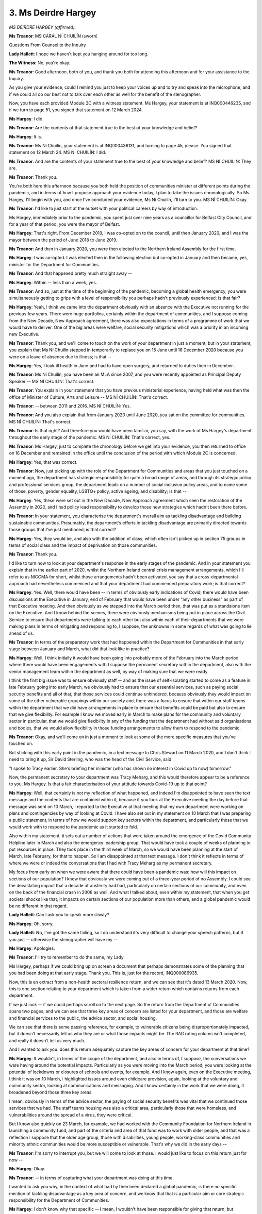 3. Ms Deirdre Hargey
====================

*MS DEIRDRE HARGEY (affirmed).*

**Ms Treanor**: MS CARÁL NÍ CHUILÍN (sworn)

Questions From Counsel to the Inquiry

**Lady Hallett**: I hope we haven't kept you hanging around for too long.

**The Witness**: No, you're okay.

**Ms Treanor**: Good afternoon, both of you, and thank you both for attending this afternoon and for your assistance to the Inquiry.

As you give your evidence, could I remind you just to keep your voices up and to try and speak into the microphone, and if we could all do our best not to talk over each other as well for the benefit of the stenographer.

Now, you have each provided Module 2C with a witness statement. Ms Hargey, your statement is at INQ000446235, and if we turn to page 51, you signed that statement on 12 March 2024.

**Ms Hargey**: I did.

**Ms Treanor**: Are the contents of that statement true to the best of your knowledge and belief?

**Ms Hargey**: It is.

**Ms Treanor**: Ms Ní Chuilín, your statement is at INQ000436131, and turning to page 45, please. You signed that statement on 12 March 24. MS NÍ CHUILÍN: I did.

**Ms Treanor**: And are the contents of your statement true to the best of your knowledge and belief? MS NÍ CHUILÍN: They are.

**Ms Treanor**: Thank you.

You're both here this afternoon because you both held the position of communities minister at different points during the pandemic, and in terms of how I propose approach your evidence today, I plan to take the issues chronologically. So Ms Hargey, I'll begin with you, and once I've concluded your evidence, Ms Ní Chuilín, I'll turn to you. MS NÍ CHUILÍN: Okay.

**Ms Treanor**: I'd like to just start at the outset with your political careers by way of introduction.

Ms Hargey, immediately prior to the pandemic, you spent just over nine years as a councillor for Belfast City Council, and for a year of that period, you were the mayor of Belfast.

**Ms Hargey**: That's right. From December 2010, I was co-opted on to the council, until then January 2020, and I was the mayor between the period of June 2018 to June 2019.

**Ms Treanor**: And then in January 2020, you were then elected to the Northern Ireland Assembly for the first time.

**Ms Hargey**: I was co-opted. I was elected then in the following election but co-opted in January and then became, yes, minister for the Department for Communities.

**Ms Treanor**: And that happened pretty much straight away --

**Ms Hargey**: Within -- less than a week, yes.

**Ms Treanor**: And so, just at the time of the beginning of the pandemic, becoming a global health emergency, you were simultaneously getting to grips with a level of responsibility you perhaps hadn't previously experienced; is that fair?

**Ms Hargey**: Yeah, I think we came into the department obviously with an absence with the Executive not running for the previous few years. There were huge portfolios, certainly within the department of communities, and I suppose coming from the New Decade, New Approach agreement, there was also expectations in terms of a programme of work that we would have to deliver. One of the big areas were welfare, social security mitigations which was a priority in an incoming new Executive.

**Ms Treanor**: Thank you, and we'll come to touch on the work of your department in just a moment, but in your statement, you explain that Ms Ní Chuilín stepped in temporarily to replace you on 15 June until 16 December 2020 because you were on a leave of absence due to illness; is that --

**Ms Hargey**: Yes, I took ill health in June and had to have open surgery, and returned to duties then in December .

**Ms Treanor**: Ms Ní Chuilín, you have been an MLA since 2007, and you were recently appointed as Principal Deputy Speaker -- MS NÍ CHUILÍN: That's correct.

**Ms Treanor**: You explain in your statement that you have previous ministerial experience, having held what was then the office of Minister of Culture, Arts and Leisure -- MS NÍ CHUILÍN: That's correct.

**Ms Treanor**: -- between 2011 and 2016. MS NÍ CHUILÍN: Yes.

**Ms Treanor**: And you also explain that from January 2020 until June 2020, you sat on the committee for communities. MS NÍ CHUILÍN: That's correct.

**Ms Treanor**: Is that right? And therefore you would have been familiar, you say, with the work of Ms Hargey's department throughout the early stage of the pandemic. MS NÍ CHUILÍN: That's correct, yes.

**Ms Treanor**: Ms Hargey, just to complete the chronology before we get into your evidence, you then returned to office on 16 December and remained in the office until the conclusion of the period with which Module 2C is concerned.

**Ms Hargey**: Yes, that was correct.

**Ms Treanor**: Now, just picking up with the role of the Department for Communities and areas that you just touched on a moment ago, the department has strategic responsibility for quite a broad range of areas, and through its strategic policy and professional services group, the department leads on a number of social inclusion policy areas, and to name some of those, poverty, gender equality, LGBTQ+ policy, active ageing, and disability; is that --

**Ms Hargey**: Yes, these were set out in the New Decade, New Approach agreement which seen the restoration of the Assembly in 2020, and I had policy lead responsibility to develop those new strategies which hadn't been there before.

**Ms Treanor**: In your statement, you characterise the department's overall aim as tackling disadvantage and building sustainable communities. Presumably, the department's efforts in tackling disadvantage are primarily directed towards those groups that I've just mentioned; is that correct?

**Ms Hargey**: Yes, they would be, and also with the addition of class, which often isn't picked up in section 75 groups in terms of social class and the impact of deprivation on those communities.

**Ms Treanor**: Thank you.

I'd like to turn now to look at your department's response in the early stages of the pandemic. And in your statement you explain that in the earlier part of 2020, whilst the Northern Ireland central crisis management arrangements, which I'll refer to as NICCMA for short, whilst those arrangements hadn't been activated, you say that a cross-departmental approach had nevertheless commenced and that your department had commenced preparatory work; is that correct?

**Ms Hargey**: Yes. Well, there would have been -- in terms of obviously early indications of Covid, there would have been discussions at the Executive in January, end of February that would have been under "any other business" as part of that Executive meeting. And then obviously as we stepped into the March period then, that was put as a standalone item on the Executive. And I know behind the scenes, there were obviously mechanisms being put in place across the Civil Service to ensure that departments were talking to each other but also within each of their departments that we were making plans in terms of mitigating and responding to, I suppose, the unknowns in some regards of what was going to lie ahead of us.

**Ms Treanor**: In terms of the preparatory work that had happened within the Department for Communities in that early stage between January and March, what did that look like in practice?

**Ms Hargey**: Well, I think initially it would have been going into probably more of the February into the March period where there would have been engagements with I suppose the permanent secretary within the department, also with the senior management team within the department as well, by way of making sure that we were ready.

I think the first big issue was to ensure obviously staff -- and as the issue of self-isolating started to come as a feature in late February going into early March, we obviously had to ensure that our essential services, such as paying social security benefits and all of that, that those services could continue unhindered, because obviously they would impact on some of the other vulnerable groupings within our society and, there was a focus to ensure that within our staff teams within the department that we did have arrangements in place to ensure that benefits could be paid but also to ensure that we give flexibility. For example I know we moved early in March to make plans for the community and voluntary sector in particular, that we would give flexibility in any of the funding that the department had without said organisations and bodies, that we would allow flexibility in those funding arrangements to allow them to respond to the pandemic.

**Ms Treanor**: Okay, and we'll come on in just a moment to look at some of the more specific measures that you've touched on.

But sticking with this early point in the pandemic, in a text message to Chris Stewart on 11 March 2020, and I don't think I need to bring it up, Sir David Sterling, who was the head of the Civil Service, said:

"I spoke to Tracy earlier. She's briefing her minister (who has shown no interest in Covid up to now) tomorrow."

Now, the permanent secretary to your department was Tracy Meharg, and this would therefore appear to be a reference to you, Ms Hargey. Is that a fair characterisation of your attitude towards Covid-19 up to that point?

**Ms Hargey**: Well, that certainly is not my reflection of what happened, and indeed I'm disappointed to have seen the text message and the contents that are contained within it, because if you look at the Executive meeting the day before that message was sent on 10 March, I reported to the Executive at that meeting that my own department were working on plans and contingencies by way of looking at Covid. I have also set out in my statement on 10 March that I was preparing a public statement, in terms of how we would support key sectors within the department, and particularly those that we would work with to respond to the pandemic as it started to fold.

Also within my statement, it sets out a number of actions that were taken around the emergence of the Covid Community Helpline later in March and also the emergency leadership group. That would have took a couple of weeks of planning to put resources in place. They took place in the third week of March, so we would have been planning at the start of March, late February, for that to happen. So I am disappointed at that text message. I don't think it reflects in terms of where we were or indeed the conversations that I had with Tracy Meharg as my permanent secretary.

My focus from early on when we were aware that there could have been a pandemic was: how will this impact on sections of our population? I knew that obviously we were coming out of a three-year period of no Assembly. I could see the devastating impact that a decade of austerity had had, particularly on certain sections of our community, and even on the back of the financial crash in 2008 as well. And what I talked about, even within my statement, that when you get societal shocks like that, it impacts on certain sections of our population more than others, and a global pandemic would be no different in that regard.

**Lady Hallett**: Can I ask you to speak more slowly?

**Ms Hargey**: Oh, sorry.

**Lady Hallett**: No, I've got the same failing, so I do understand it's very difficult to change your speech patterns, but if you just -- otherwise the stenographer will have my --

**Ms Hargey**: Apologies.

**Ms Treanor**: I'll try to remember to do the same, my Lady.

Ms Hargey, perhaps if we could bring up on screen a document that perhaps demonstrates some of the planning that you had been doing at that early stage. Thank you. This is, just for the record, INQ000086935.

Now, this is an extract from a non-health sectoral resilience return, and we can see that it's dated 13 March 2020. Now, this is one section relating to your department which is taken from a wider return which contains returns from each department.

If we just look -- if we could perhaps scroll on to the next page. So the return from the Department of Communities spans two pages, and we can see that three key areas of concern are listed for your department, and those are welfare and financial services to the public, the advice sector, and social housing.

We can see that there is some passing reference, for example, to vulnerable citizens being disproportionately impacted, but it doesn't necessarily tell us who they are or what those impacts might be. The RAG rating column isn't completed, and really it doesn't tell us very much.

And I wanted to ask you: does this return adequately capture the key areas of concern for your department at that time?

**Ms Hargey**: It wouldn't, in terms of the scope of the department, and also in terms of, I suppose, the conversations we were having around the potential impacts. Particularly as you were moving into the March period, you were looking at the potential of lockdowns or closures of schools and events, for example. And I know again, even on the Executive meeting, I think it was on 10 March, I highlighted issues around even childcare provision, again, looking at the voluntary and community sector, looking at communications and messaging. And I know certainly in the work that we were doing, it broadened beyond those three key areas.

I mean, obviously in terms of the advice sector, the paying of social security benefits was vital that we continued those services that we had. The staff teams housing was also a critical area, particularly those that were homeless, and vulnerabilities around the spread of a virus, they were critical.

But I know also quickly on 23 March, for example, we had worked with the Community Foundation for Northern Ireland in launching a community fund, and part of the criteria and area of that fund was to work with older people, and that was a reflection I suppose that the older age group, those with disabilities, young people, working-class communities and minority ethnic communities would be more susceptible or vulnerable. That's why we did in the early days --

**Ms Treanor**: I'm sorry to interrupt you, but we will come to look at those. I would just like to focus on this return just for now --

**Ms Hargey**: Okay.

**Ms Treanor**: -- in terms of capturing what your department was doing at this time.

I wanted to ask you why, in the context of what had by then been declared a global pandemic, is there no specific mention of tackling disadvantage as a key area of concern, and we know that that is a particular aim or core strategic responsibility for the Department of Communities.

**Ms Hargey**: I don't know why that specific -- I mean, I wouldn't have been responsible for giving that return, but certainly what I can say is that the conversations, the work programmes that we were looking at went well beyond that. And, again, that was one of the reasons why I established the emergency leadership group on 20 March which included representation from some of those key sectors to ensure that whatever interventions we were designing, that we were doing that in partnership with the organisations and those impacted on the ground. So I don't know why the return doesn't reflect all of that work. And, as I say, even at that point, there was planning with the advice sector, for example, to establish the Covid Community Helpline which launched on 27 March, so planning for that would have been before 13 March. And one of the key reasons we set the helpline up was for those vulnerable categories, those who would have been shielding, was to ensure that they did have a point of contact in which we could give advice and information and importantly signpost people to support.

So I don't know why it wasn't reflected in that return. I think we probably could have filled hundreds of pages of a return, in terms of some of the work that the department could be doing, but I can't answer why that wasn't sent back in. I don't know.

**Ms Treanor**: Okay.

I'd like to just explore with you your knowledge of the development of the pandemic in the early stages as well. And at paragraph 19 of your statement, and this is at INQ000446235, you indicate that the Executive held its first substantive discussion about Covid-19 on 2 March, and this is what you say about that meeting, and we can see that you say that the CMO observed that most people would have a minor illness like a cold. 98% would get better. He said that the fatality rate could be 2 to 3%, the peak could last for 15 weeks, and 50% or more of the population could be affected, but lots of minor cases very mild.

I think if we just look down towards the bottom of that paragraph, you say that you were concerned that there was an inconsistency between the medical and scientific advice that you were receiving and that being given to other countries.

Very briefly, Ms Hargey, what was the nature of your concern about the advice that you were receiving at that time?

**Ms Hargey**: Well, I think at the start, I mean, from, I suppose, January right through, Health were kind of taking the lead because it was a health pandemic. That said, there were updates that were given to the Executive I think as we approached into the March period. I mean, with the role of social media now, with press statements from the World Health Organisations, you could just see on, as I say, social media platforms how the virus was developing in other countries.

Obviously, the approach and the advice here was to take a steady approach, we're in a containment phase, and I suppose at that point from that Executive meeting and as we progressed through March, there were concerns raised: are we moving quickly enough? Are we taking a proactive approach as much as we could? And I think, you know, that's where the discussions were.

And particularly as you move into the second week and into March, the issue around school closures, the public advice and information, you know, that the public were getting, even in terms of the island, because the South had moved in terms of introducing measures. And people living here don't see a border in that regards; they see one part of the island moving and the other part not, you know. So we were concerned. Were we having -- was the pace, in terms of our response to the pandemic, was it enough? Was it appropriate? And what more could be done?

And I suppose in all of this, I mean, you were looking at best practice wherever you could get it, obviously from the health professionals here. I believe people were trying to do their best at that moment in time. But, of course, you wanted to look north and south, you wanted to look east and west, and you also wanted to look internationally in terms of, you know, what is the advice? What is the best practice? What's working well and what's not?

**Ms Treanor**: Just to clarify, Ms Hargey, it's not the case then that you had access to scientific advice beyond that that you were getting from the CMO and CSA? It was really that sort of what you were perceiving in the media, essentially?

**Ms Hargey**: Well, it's what you were getting from statements from the likes of the World Health Organisation, yes. It's was what you were picking up in terms of other jurisdictions; what they were moving on. It's not that you were contradicting the advice that you were getting because we were taking the advice from the medical officers and from the Department of Health. But we had a responsibility also to query that advice to ensure, you know, that we did fully understand it, and of course, that you were, as I say, looking north, south, east, west, and then more broadly beyond the islands as well.

**Ms Treanor**: I'd just like to bring up the notes of the Executive meeting on 19 March.

This is at INQ000065737.

Here we can see Minister Swann advising the Executive essentially of the worst-case scenario for Covid-19, and he refers to 32,000 cases per day with 9,500 deaths, and he describes those as "scary numbers".

Now, in your statement you characterise this as a significant shift in the medical and scientific advice being given to ministers, and you say that the information now being provided was alarming and the potential consequences were frightening. Do you suggest that this was really the point at which you began to appreciate the gravity of the pandemic?

**Ms Hargey**: Well, I think it was before that, because I think I was in a meeting -- I may get it wrong, it was around 16 March --

**Ms Treanor**: Correct.

**Ms Hargey**: -- where I was noted as saying, you know, that people were terrified, words to that effect, and I think it was also noted -- I think it might have been Conor Murphy, as the minister, saying, you know, that people were taking their own actions as well with what seemed to be the lack of action or at least the pace of action within the Executive, particularly around school closures and larger events. And we believe that that should have moved quicker. You know, so there were those tensions as such in terms of the pace.

And I think that that would even been before that advice that the health minister had gave. We had been raising concerns around the pace around school closures. The fact that, you know, Belfast City Council cancelled their St Patrick's Day event, I think that was a big marker. And also what you were seeing from the ground was that people were actually, you know, making decisions themselves within their own families and within the home, for example of not sending their children to school, of isolating and taking those practical steps.

**Ms Treanor**: Yes, and with that in mind, just coming back to what you've said in your statement, characterising this as a significant shift, would it therefore not be fair or accurate to say that that actually was a significant shift, given that you were already concerned and on 2 March you had been told that the fatality rate could be 2 to 3%, the peak could last for 15 weeks, and over 50% of the population could be affected --

**Ms Hargey**: I think it was a significant shift in that in early March it was a gradual steady response and it was a containment phase, and then as you moved towards that meeting obviously it was -- everything was being scaled up and things got more serious. So yes, there is no doubt that there was a shift but I suppose some were articulating before that meeting in the previous Executive meeting, you know, that that would have been the time to move, or at least even before that again. And I suppose that was part of the discussions and the deliberations at the Executive meetings during that period.

**Ms Treanor**: Okay, thank you.

I would like to just move on very briefly to come back to the activation of the NICCMA arrangements, and we know that the Executive agreed to activate those arrangements --

**Ms Hargey**: Which arrangements, sorry?

**Ms Treanor**: The Northern Ireland Central Crisis Management --

**Ms Hargey**: Oh, sorry.

**Ms Treanor**: -- Arrangements. I'm abbreviating to NICCMA to save myself from getting tongue tied.

In your statement you suggest that setting up those arrangements earlier would have assisted the Executive, as ministers could have stepped in and provided the necessary leadership at an earlier stage in the pandemic, and I think you've already suggested that perhaps the Department of Health was taking the lead at that time prior to the activation of these arrangements. But what, if anything, did you see as the benefits of standing up those arrangements at an earlier stage, in light of your answers that your department had already begun preparatory work?

**Ms Hargey**: I think it probably could have been the cross-departmental nature. And looking at the intersectionality across each of the departments, you maybe could have highlighted things a lot earlier.

I think obviously -- I mean, in hindsight we can now see that if we had have done things earlier that would have been a better outcome, you know, than what -- when you were going through it at that point in time. And I think it shows now, you know, if you were doing it again that you would ensure that those contingency arrangements, that the planning would have been done sooner, and to ensure that it wasn't maybe -- you know, whilst one department may take the lead as such, that all departments around the Executive table, that there is that intersectionality in terms of issues, and that we could have been engaging and planning around those issues much earlier.

**Ms Treanor**: Would that have assisted your department, in terms of having that source of information from Health? Might it have assisted your --

**Ms Hargey**: I think it definitely would have assisted all departments, but we potentially could have hit the ground running a lot sooner, so instead of, for example, the community helpline being set up later in March, we could have maybe had that set up in February or early March. You know, where there is room for improvements or things that we could have done sooner, you know, as I say, with the benefit of hindsight now, that should have been done, yes.

**Ms Treanor**: Now, Ms Hargey, we've already touched on some of the initiatives that your department has set up, and you've mentioned the Voluntary and Community Sector Emergency Leadership Group, and as I understand it that was really a mechanism for your department to gather information directly from community and grassroots organisations; have I got that right?

**Ms Hargey**: I think it was to do it. There was an emergency leadership group within the department that was there before I had even come into the department, but it would have been large regional organisations like the Red Cross.

When I came into the department and we were being hit with the Covid pandemic, I thought it was important that of course those organisations remain but that we also had input and voices from the grassroots, from direct, lived experience on the ground, and I broadened the emergency leadership group to make sure we were taking in as much of that input, also including local councils, for example, that -- we have 11 public authorities across the North, and it was important that if we were going to plan interventions it just wasn't taking a sounding.

We also worked with the emergency leadership group as we moved into the pandemic in designing what the mitigations and responses would look like, and in some regards we co-designed some of those interventions as we started to move forward.

**Lady Hallett**: Slower, please.

**Ms Hargey**: Sorry, apologies.

**Ms Treanor**: Just on that point, Ms Hargey, are you able to offer us an example of how information or co-production, as you've put it, with those groups fed back up the chain and really informed any mitigations that your department put in place?

**Ms Hargey**: Well, I think one was the Covid Community Helpline. We worked -- I mean, one of the partners that we have within the department is Advice NI, that we would work with on benefits advice across the board. They had already operated a helpline in terms of those issues around benefits and support, and through the work of the emergency leadership group and through the connections that we had, we had decided, rather than recreating the wheel or creating something new which would have taken longer time, we partnered up and twinned with Advice NI to then develop the Covid Community Helpline to ensure that we could establish it sooner rather than later.

We recognised and respected that they had a plethora of knowledge of other organisations on the ground, that if someone did phone in, no matter what their issue or concern was, that they had that knowledge that they could signpost people to support.

So there were interventions like that.

I think also early on in terms of the heating payments that we brought forward in terms of financial hardship for people. I think also the food delivery, so again access to food, not just in terms of priority supermarket slots but also that -- particularly for low income families that maybe don't fit within the benefit system.

You know, there was early indications coming from communities on the ground that they were being impacted in terms of being out of work, in terms of maybe having to come out of work for caring responsibilities, particularly when the schools closed, and we worked, through the emergency leadership group, on things -- even what should be contained in the food boxes, how do we distribute those. And through that collaboration it was agreed that we would set up 11 regional hubs, using the local councils; because, again, they're closer to the ground than what the department is, they know the communities in which they're operating in, and they have a network of community organisations, then, that that could distribute that food. And over the course of the food distribution, just as one example, over 200,000 food parcels were delivered to communities across the North.

**Ms Treanor**: I'd just like to look a little more closely at a couple of those interventions that you've mentioned.

Perhaps we could have on-screen, please, INQ000065829.

Now, this is an extract interest a TEO daily sit rep on 4 April.

If we can go to page 3 of that, please.

Item 1 says:

"Complaints [were received] on calls to the Covid 19 Community Helpline by vulnerable people going unanswered -- risk that needs will be unmet."

And it says that your department was:

"... working with Advice NI and Council Chief [Executives] to address the issue."

At that stage, Ms Hargey, that helpline had been operational for about one week.

**Ms Hargey**: Yep.

**Ms Treanor**: What had gone wrong, if anything, and how long did it take to resolve that issue?

**Ms Hargey**: Well, I think, clearly, because I was very directly involved, I would have been involved in those meetings within that first week of the helpline being established. It was oversubscribed in terms of the demand and I think that was an early indication of the demand that was out there, the confusion around information, people who were out on the ground who genuinely wanted -- so I think on the one hand it showed that the helpline was working, in that people had found out about it and they were phoning, we just didn't have the people power there to sustain the amount of calls.

We urgently then reviewed the situation. I was directly involved in meetings with Advice NI and within the department as well, and we brought about additional funding for that service to ensure that Advice NI could bring forward more personnel in order to oversee the phones.

We looked at interim arrangements, actually, where members of staff were also redirected within the social security and within the Department for Communities system. So there was a real effort to try and make sure that we mitigated against that risk, with the huge swelling of numbers.

This also correlated with, for example, the huge increase in people that came to the social security system. We were on average getting an additional 16,000 people a week that were then presenting for social security payments that weren't before, and certainly within the first month, nearly, of the pandemic there was an increase in Universal Credit claims of over 40,000. So these were the type of numbers and the demand on the system that we were starting to be impacted by, and we tried to move as quickly as we could in order to meet those needs.

I think really what it highlights, you know, was the importance of the helpline, the fact that it was oversubscribed, you know, that the message did get out, I think through the emergency leadership group and through our community contacts that the helpline was there. We recognised initially there wasn't enough resource and maybe we underestimated the initial demand, and we worked very quickly to try to rectify that as soon as possible.

**Ms Treanor**: Yes.

And the other initiative that I wanted to pick up on with you was the Access to Food initiative, and you had mentioned online priority slots. And we know that in England elderly and vulnerable people were, at the outset, able to access those slots online, but that in Northern Ireland your department had said that it was too complex to replicate that here, and very briefly I just wanted to ask if you could shed any light on the particular difficulty?

**Ms Hargey**: This was one area in terms of cross-departmental working, so the social market slots in England -- England health system has a centralised database, so when they had looked at their shielding letters and who were going to receive them, they had one database that they could print off of those who were shielded. Here, we had over 500, because it's within each of the local general practice surgeries across the North, so your local doctors surgery, and that's how the Department of Health letters were issued in terms of those shielding and the vulnerable groups. That took an extra amount of time, I think it was almost two months additional, to actually contact all of those 500 different surgeries to get the information back in.

So I think there's definite learning in the pandemic in terms of the system within health and how that's structured, having a centralised database. I suppose not having a centralised database at that point hindered and delayed some of the interventions that we could do.

In the meantime, we did try to work with supermarkets, and particularly with local providers, around trying to make sure, you know, that if somebody self-identified that they were vulnerable, that they had the letter, that that should be accepted.

I think also at that time as well, that's why we started the food box initiative, of over 200 food boxes that were then distributed across the North as well --

**Ms Treanor**: I just --

**Ms Deirdre Hargey**: -- just to try to complement some of those gaps and some of those shortcomings in the database.

**Ms Treanor**: I would just like to ask you about the food box scheme. In a report published by Disability Action in September 2020, the organisation was critical of the support that had been offered and suggested that at times -- and I think you've accepted this earlier -- it was potentially inconsistent at times and at times it was unsuitable.

Were you aware of concerns around the consistency of the scheme at that time?

**Ms Hargey**: Well, I think -- I mean, I recognise we were moving at pace. We were trying to respond to the urgent need that was presenting itself, and food was one of those key areas that was coming up.

Within the emergency leadership group, we had two groups that kind of covered the broad disability area, Inspire and also the NOW Project, who actually work within food as well, so we were taking advice from them.

I did read the Disability Action report that they did produce in January 2020, and I completely recognise the difficulties that were presented in the midst of a pandemic and of course, you know, I do recognise that there are areas that we definitely need to improve.

I think for example, you know, having Disability Action maybe involved in the emergency leadership group and other strands of work, that there's definite learning that we can pick up from that.

We did try to move at pace at that time to make sure that that group was reflective, as much as it could be, but not too big that you couldn't then do anything in terms of quick interventions. But were there shortcomings when you look back on that period? Absolutely. Are there lessons to be learned? Totally. And I think one of the big lessons was, even in terms of the disability strategy that my department had responsibility for, is to ensure that any of these interventions, whether they're short term or long term, that we co-produce and we co-design the interventions and the work with the sector. And certainly lessons for the department is we did that with the disability strategy, where we worked directly with them, they worked with the departments in designing that strategy going forward.

**Ms Treanor**: Thank you, Ms Hargey, I'll give you a break now and I'll turn to you, Ms Ní Chuilín, I'm sorry I've been ignoring you. MS NÍ CHUILÍN: You're okay.

**Ms Treanor**: Your first day in the role as 15 June 2020. MS NÍ CHUILÍN: That's right.

**Ms Treanor**: When you came into office, were there any ongoing issues or difficulties within the department related to the pandemic response that you had to resolve? MS NÍ CHUILÍN: Not that I was aware of. I mean, I had, I suppose, the foresight of sitting on the communities committee, so a lot of the scrutiny role, and that's the purpose of the committee, of the department, of the different interventions.

Now obviously if there was internal issues, they would not have been known to the committee, but I didn't see any. I seen a department that was very proactive. I would consider that I had the privilege of working with officials who really wanted to do their best, and who were actually proud of the initiatives that Deirdre had brought forward.

It was -- I mean, Deirdre had instilled very much a team approach rather than, you know, "us and them" or whatever. So I have to say I was quite impressed when I came in. Albeit on your first day, you have to come straight into an Executive meeting, you get your first day brief. And I had the -- I had the experience of being in a department previously for five years, so I had the, I suppose, the experience and the knowledge to try and look underneath some of the things. But it was very good.

**Ms Treanor**: Were there any learnings from the first wave, for example, that you saw being implemented at that time? Was that something that the department was turning its mind to at that point? MS NÍ CHUILÍN: So I think, yes, there were. So, for example, I mean, the issue that Deirdre spoke about earlier, and you have raised yourself, around how to ensure that where gaps are identified to try and close them as best possible, now, Deirdre's already mentioned it, I'm sure, I too listened to the disability -- Nuala Toman's evidence, and I have since read the report, and I was -- I suppose I was a bit upset because I just didn't like the feeling that someone felt that we thought they were invisible, to be honest.

But in terms of, you know, even at the very early stages -- see, I'm coming, and I'm going into the department on the basis that there was already an equalities (unclear) before Covid. So it's quite fair to say I don't believe a rising tide floats all boats, because it does not.

I'm also coming into a department, like Deirdre, where there has been three years of a gap and over a decade of Tory cuts on the most vulnerable, and we are now in the teeth of a global pandemic where evidence from esteemed academics, WHO and others, were saying that the most vulnerable are likely to be -- feel the impacts. So I'm always looking to see what else that can be done, to be fair.

**Ms Treanor**: Okay.

Shortly after you took up post in late August 2020, the Executive was informed that there had been a rapid increase in transmission of Covid, particularly among young people, and there were smaller clusters occurring over a wider area, and that increase in transmission continued really steadily -- MS NÍ CHUILÍN: That's correct.

**Ms Treanor**: -- from that point until winter; do you agree? MS NÍ CHUILÍN: I do.

**Ms Treanor**: In your statement you indicate that you've considered whether what happened from August 2020 onwards demonstrates that restrictions had been eased too quickly or without adequate planning across the summer, and you indicate that you don't believe that it did, and I just wanted to ask you why you thought that. MS NÍ CHUILÍN: So, I mean, I think there were several factors. I mean, over the summer there was a belief that the restrictions and easements, you know, would have actually been more effective because people would have been outdoors. So that was the issue or the concern, and I suppose even the hope.

But, I mean, there -- and I don't know if you're going to touch on the modelling or whatever, but the best -- the scientific and medical advice that we received for us was always the best guide. We also listened anecdotally and tried to get underneath the skin of that as well.

So I understand there may be many reasons for it, but certainly some of the restrictions possibly being lifted early may have been a contributory factor.

**Ms Treanor**: Okay.

At the meeting, just jumping slightly ahead in the chronology, of the Executive on 1 October, the First Minister suggested that an appropriate point had been reached to consider and implement a reset of the Executive's approach to the management of the pandemic, and in your statement you indicate that you were supportive of that reset. MS NÍ CHUILÍN: That's correct.

**Ms Treanor**: Can you explain what the rationale for that reset was, why you were supportive of it, and what it looked like in practice. MS NÍ CHUILÍN: Because I, first of all, think that -- I mean, the reset wasn't that ambitious, to be frank. It was a stocktake. It was: let's look to see where we are, what is working well, what is not working so well, what we need to do better. Also I think it was completely appropriate that we do that. And I was in favour of a reset simply because, and I have listened to others who have said this, I think the pandemic was having an impact certainly on families in terms of mental health, not having access to the same money, despite all the mitigations that were put in place, if you're trying to educate your children at home. There was a lot of other external pressures in addition to the pandemic. And they were coming at every minister, every minister was getting something similar. And indeed we were getting the feedback from the different fora and groups that were working with us all as partners. So I just felt -- it felt right to do a reset at that time.

**Ms Treanor**: What changed after the reset in terms of the Executive's approach? Was it essentially a stocktake rather than -- MS NÍ CHUILÍN: It was more of a stocktake.

**Ms Treanor**: Moving on, then, to the Executive meeting on 8 October, and you might remember this one, this is the one where the CMO is reported in the minutes to have said:

"... never more concerned as CMO than I am now. Short window of opportunity. Sooner rather than later -- intervention now to avoid situation in 2/3 weeks."

The handwritten note of that meeting then records you as having stated:

"... Evidence clear -- ... if don't get R below 7 ..."

And I think that should be 0.7? MS NÍ CHUILÍN: Yes.

**Ms Treanor**: "... huge diffs - need intervention." MS NÍ CHUILÍN: Yes.

**Ms Treanor**: And you go on to say that you were:

"Looking to see how [you could] help sport etc. Don't point out what people already know -- bring proposals to help."

Now, in your statement you contextualise that a bit more and you say that you were alarmed at that point by what you were hearing from the CMO at that point. What action did you consider was necessary at that stage? MS NÍ CHUILÍN: So there was no recommendation that came, so for the CMO, and obviously he can quite ably explain this himself, but despite differences we did work in a collegiate way, and every minister in my opinion did their very best, and the Executive was the right place to air any differences or differences in approach or differences in emphasis, but for the CMO to come to an Executive meeting and to say that he was never more alarmed in his role as CMO, I think -- was I paraphrasing? -- and then not to offer, you know, advice or a recommendation, I just couldn't understand the logic of it at all, to be frank. And I'm sure I wasn't on my own. Well, I'd be shocked if I was on my own in thinking that way.

**Ms Treanor**: In the meeting you're also reported to have said you were looking to see how you could help sport. Were vulnerable groups and communities at risk on your radar at that time? MS NÍ CHUILÍN: Yes, there were.

So without going into a whole context of it, so I -- during that I lived on the New Lodge Road, BT15, one of the most deprived wards on these islands, and I was aware growing up, my whole life, the power of sports that had in keeping young people safe. It kept them out of conflict, but in latter years it kept them alive, particularly the GAA, particularly young men, boxing and other sports.

And, well, there wasn't the same access to crowds or groups or meetings. And I know a lot of the clubs done their meetings outside. I seen the power of bringing -- not only keeping the young people safe who were already engaged in sport but getting other young people to a meeting or to an event through sport. Because I believed that they offered positive role models and it was like the obvious thing for me to offer and arts and culture was the same.

**Ms Treanor**: Ms Ní Chuilín, if I could stop you there, in the context of a meeting where the Chief Medical Officer has said that he is never more concerned than he is now, might it seem a bit incongruous to focus, perhaps, on sports -- without suggesting that they aren't important for the reasons that you've suggested, but were(?) vulnerable communities -- for example I think we've touched on older people, the disabled, and those groups that really formed part of your strategic responsibility. MS NÍ CHUILÍN: So when you put it like that, it seems, you know, sports just has came out of nowhere. I mean, there was a focus prior to that on young people, and my concern was -- so obviously it's not reflected, it's not reflected and I accept that, but, you know, evidence and -- albeit physical or anecdotal evidence says that children and young people particularly aren't listening to messaging or there's a perception that they are infected more, the rate (unclear) children and young people infection more, that was by way of an offering that this is probably a positive role model. It's not to diminish what older people were facing or disabled people were facing, or women who were living in abusive relationships were facing. So I just want to get, put that on the record, to be honest.

**Ms Treanor**: Did the department at any stage undertake any work to identify and assess the impacts of the non-pharmaceutical interventions, for example, on the groups that you've just mentioned? MS NÍ CHUILÍN: Um --

**Ms Treanor**: -- specific groups. MS NÍ CHUILÍN: So I can't remember it in my time. I think we were just getting through as best we could.

I believe other than getting the information back about what was working and what other interventions were needed, other interventions that would actually help keep people safe.

I was also aware that probably somewhere down the line, the arm's length bodies that Deirdre and I worked with in our department which looked at libraries, museums, sports, arts, that was perhaps something that we could do collectively, again using the co-design and co-production model and working with the partners that -- to be frank, they were the first responders. These people were the first responders going into communities with food boxes when everyone else was afraid. So it would be completely -- it would be completely offensive to ignore them, so ...

**Ms Treanor**: Ms Ní Chuilín, then on 13 October the Executive agreed a four-week circuit-breaker to commence on 16 October. In your statement you say that you consider that that decision was correct, but you suggest that it could have been taken earlier. Is that right? MS NÍ CHUILÍN: Yes, well, given what the CMO said on 8 October, and the restrictions were being brought in on the 16th, there's a gap. So for that reason it could have been brought in earlier. But, as I said earlier, that meeting didn't come with a recommendation, it came with a very strong alarming statement and that's -- that's all, that's all that was delivered, to be frank.

**Ms Treanor**: That's something we can explore with -- MS NÍ CHUILÍN: I'm sure you will.

**Ms Treanor**: -- witnesses.

That takes us up to the Executive meeting on 9 November 2020, and the proposal from the Minister of Health at that meeting was that the existing restrictions which had been agreed on 16 October and were due to expire on 12 November would be extended for a further two weeks. Did you agree with that proposal? MS NÍ CHUILÍN: I did.

**Ms Treanor**: Now, we know that that meeting adjourned and reconvened several times across a number of days. It seems there was considerable difficulty in reaching agreement on the proposal and I want to ask you this: why was that proposal so controversial? MS NÍ CHUILÍN: I can't answer that. I think you're going to have to ask ... I'm sure -- I know you had Peter Weir in earlier, and I didn't see all of Diane Dodds' evidence, but I didn't find a further two-week extension to keep people safe controversial at all, and so I can't answer why they felt it was controversial.

What I can say, and I've said it in my statement, in my experience the DUP were concerned about the imposition of restrictions around this period, and certainly the first to try and get them lifted, and (unclear) understand it, because, as I said to you previously, we were -- people were getting hit hard, financially as well as physically. But at the same time I would not describe asking for a further two weeks as controversial at all.

**Ms Treanor**: Now, I won't open the minutes -- or the handwritten notes, rather, of that meeting, but we know that it seems to have deteriorated as the days went on. Can you describe the tone of that meeting, and explaining what brought it to an apparent breaking point? MS NÍ CHUILÍN: Well, I mean, it was a first time that the cross-community vote was used. Previous to that -- in my experience, previous to that, any votes that were taken were done on a majority basis.

You also had, and Edwin Poots can talk for himself, but certainly -- and I don't know if Diane Dodds was asked these questions or not, so forgive me, but certainly at times it felt like it was lives and livelihoods were seen as two separate issues, competing issues, when it was -- it was all collective.

And the attitude about the scientific and medical advice that was given I felt at times was why people are afraid to disagree, and we did throughout this. I just felt that it was being disregarded.

I would have dealt with that like any other meeting, because those meetings need to be robust. Unfortunately they were not at times, and people had their guards up. But when the cross-community vote was called for, I just felt it was a complete inappropriate use of a mechanism that was brought in as part of the Good Friday Agreement to protect minority rights, equalities and human rights. And I could not and still don't understand why that was called in.

**Ms Treanor**: Okay, Ms Ní Chuilín, just to explore that a little further, from the face of the handwritten notes of that meeting it seems that you said very little. Why was that the case? MS NÍ CHUILÍN: Sometimes the less said the better, to be frank. Don't be thinking that because I wasn't on the record as not having said anything that I wasn't concerned or that I wasn't disappointed or that I wasn't upset at the use of the vote. I just feel -- and you will see throughout the notes, for all ministers, throughout the Executive meetings that people normally speak to a paper or speak to an issue. I just felt it would have brought no further benefit, other than, you know, what you see already in the handwritten notes.

**Ms Treanor**: Ms Ní Chuilín, you've indicated that you felt, I think you said, disappointed and upset, and that you had concerns. Would it not have been important for you, as the Minister for Communities, to communicate that in that meeting? MS NÍ CHUILÍN: Well, let me also say that Michelle O'Neill, who was the deputy First Minister, chaired that meeting over a period of days. Michelle O'Neill, and indeed all (unclear) who spoke, but certainly from our party, articulated what needed to happen rather than going down what we needed -- I couldn't understand why you had to explain the need for an additional two weeks, particularly when we were going into a surge.

**Lady Hallett**: I think we'll leave that there, Ms Treanor. I think it's very political territory and I think we've probably had enough --

**Ms Treanor**: Understood, my Lady.

Just one final question on that meeting Ms Ní Chuilín. We do see you having an exchange with the Chief Medical Officer at an earlier stage in that meeting, and the handwritten note of the meeting records the deputy First Minister as having asked the Chief Medical Officer about isolation figures, and he gives

an answer which I'll summarise. He says that this was

a previous Executive question where he "shared

information from England [and] Wales ...

[Northern Ireland] [probably the] same as elsewhere".

And from the notes you then appear to have been critical

of the modelling, and you say you:

"Need robust modelling -- public money ...

reasonable ask ... when will we see this data -- asked

two weeks ago ... need more robustness than what I have

seen ... need clear info."

What was your concern about the modelling at that

time? MS NÍ CHUILÍN: Well, that actually sounds very curt and

rude, so as just to say, I simply -- I wasn't

challenging the CMO, what I was challenging was that

I didn't feel the experience of here in the North was

reflected. So I believe it was almost a very centrist

approach.

Now, I had to prepare in my department the number

potentially now, and obviously it wasn't -- it wasn't

down to a specific number, but, in the general, get

an idea of how many people may have or may need a Covid

isolation payment, how many people are going to try and

access discretionary support, which is a grant, not

a loan, because Deirdre insisted that happened, because you'd have really needed it. You know, so things like that.

So I wasn't -- it does sound like I was being quite rude. I was basically saying I have asked for this before. I was conscious that I had to account for public money, I didn't assume that this money would be forever flowing, and I was anxious -- to be more honest, I was more anxious than critical. And I also was concerned that the experiences here, given the history of poverty and deprivation and discrimination and the impacts that that had were not reflected in any modelling going forward in the future. So ...

**Ms Treanor**: Thank you for that, Ms Ní Chuilín. I certainly wasn't suggesting that you were being rude. MS NÍ CHUILÍN: No, no, I accept that, but when you read it out, I even feel it sounded a bit curt, and that's not us.

**Ms Treanor**: Finally, then, Ms Ní Chuilín, in your view, did the meeting of 9 November have any impact on Executive relations thereafter, and if so, what was the impact? MS NÍ CHUILÍN: Well, I think there certainly wasn't the same confidence coming from others -- well, from the DUP or Edwin Poots -- about the scientific and medical advice then, so that was worrying.

I also think that the use of the cross-community vote over something that I felt should have been a natural instinct for us to do, and that worried me, so ... and I believe that we all were concerned about how we were going to try and get the mitigations and the support to people as best we could, at the same time knowing that the funds aren't going to be here all the time.

So I do think it was an amalgamation of things, and I think anyone to go to chair and to go through a three-day meeting, it does have an impact. Now, I'm not saying, you know, it was forever lasting, but it did impact.

**Ms Treanor**: Thank you, Ms Ní Chuilín.

My Lady, I have no further questions.

**Lady Hallett**: It's Ms Campbell.

Questions From Ms Campbell KC

**Ms Campbell**: Thank you, my Lady. My question in fact is for you, Ms Ní Chuilín, and it's really picking up on some of the themes of the evidence that you've just given about the impact of decisions.

Can I take you back to June 2020, because we know and you know that just two weeks after you took over in post as Minister for Communities, you chose to attend the very high profile funeral of Mr Storey, and you deal with it in your statement, and perhaps we can have

a look at the way in which you address it. It's at

paragraph 209, thank you. I'm grateful to the technical

staff.

You were asked by the Inquiry whether public

confidence in the Executive's decision-making was

impacted by breaches of rules and standards by public

figures in the North or in Britain, and you believed

that this did impact on public confidence. And you go

on to say that you attended the funeral of your dear

friend Bobby Storey in a personal capacity and you

accept by doing so you caused hurt to families who lost

loved ones during the pandemic, and you apologise for

that.

Ms Ní Chuilín, by the time that you took over as

communities minister in June 2020, you and everyone will

have been only too aware that the Executive had imposed

previously unthinkable restrictions on our community and

that those restrictions had required a great many people

to make very painful sacrifices, particularly around the

attendance at funerals of parents, of children, of

partners, or, as you put it, of dear, dear friends.

Rather than just hurt, can you see the impact that

that had on our community in terms of anger and

resentment towards our publicly elected representatives? MS NÍ CHUILÍN: I can, Ms Campbell, and I just want to take the opportunity again, again, to apologise to the families who lost a loved one. I am very sorry. I absolutely do see the impact, and I also recognise that people were more than angry. So I accept that, and I really am sorry.

**Ms Campbell**: Do you accept also, though, that it's not a matter of hindsight, looking back on the impact, that attending such a public funeral in those circumstances as a representative of our community, the consequences of that must have been foreseen by you in your decision to attend? MS NÍ CHUILÍN: I think that's a fair point.

**Ms Campbell**: Not only, Ms Ní Chuilín, did you attend, but in order to get to the funeral, you used your ministerial car. That's a point that you have latterly accepted, I think, in the summer of 2020. You accepted that you did use your ministerial car. MS NÍ CHUILÍN: I did, and I reimbursed the department for its use.

**Ms Campbell**: But the decision to attend a funeral at all, but in fact the decision to attend a funeral in a ministerial car, surely you can see and could have seen that that will have contributed to a sense of disillusionment within the community -- MS NÍ CHUILÍN: So I accept what you're saying. I had business in the Assembly straight after the funeral, so I had to go to the Assembly and bring in regulations that afternoon. I accept I should not have gone to the funeral in a ministerial car.

**Ms Campbell**: Well, is it further than that? Do you accept that you should not have gone to the funeral at all, given your role as a Minister for Communities? MS NÍ CHUILÍN: I can see the hurt and the anger, and I accept -- I accept that now, yes, I do.

**Ms Campbell**: Thank you.

**Lady Hallett**: Thank you, Ms Campbell.

I think we have some questions remotely. Mr Stern, have you got a link?

Questions From Mr Stern

**Mr Stern**: Thank you, my Lady.

Ms Hargey, Ms Ní Chuilín, can I check whether you can see and see me clearly?

**Ms Hargey**: Yes. MS NÍ CHUILÍN: We can.

**Mr Stern**: Thank you. I ask questions on behalf of Disability Action Northern Ireland. Disability Action Northern Ireland is a disabled people's organisation, and that is an organisation run by and for disabled people.

I have two topics I want to ask you about. The questions are directed at both of you. First, engagement with disabled people's organisations, and second, DFC's disability strategy.

So turning first to that first topic. Ms Hargey, you gave evidence earlier this afternoon about the voluntary and community sector emergency leadership group, the ELG, and you mentioned in your evidence the fact that Disability Action Northern Ireland hasn't been represented on that group.

Now, given that the DFC is nominally responsible for social inclusion policy, including for disabled people, why did the membership of the ELG not include any disabled people's organisation representation when it was initiated in March 2020?

**Ms Hargey**: Well, I think I explained at the start in terms of the emergency leadership group, when I came into the department and we were hit with the pandemic, I did try to widen that group to make sure that it was more representative of communities on the ground so that we could have that direct impact fed into the department.

I also wanted to make sure that it was representative of those key areas of work where there would be vulnerabilities within the community. So there were two groups that cover those with disabilities that were involved in the emergency leadership group. As I say, the NOW project that works with people with disabilities -- it's a social enterprise -- and also Inspire Wellbeing in terms of that. But I also accept that in reading Disability Action's document in looking at the concerns and the lived experience of those with disabilities and the impact that the pandemic had should Disability Action as a group in its own right have been there, I would say yes, they would.

And I added to that, that in terms of developing then the disability strategy, we did learn, you know, really right away from the pandemic, even in terms of the role of women, there was nobody -- there were women on the group but maybe not from the women's sector, and we rectified that issue also.

But I think in moving with the inclusion strategies around disability, then I did take a decision within the department that those strategies should be co-designed with the sector, with the communities on the ground to look at the direct impact. I had met with those sectors and with representatives from the community and those with disabilities as well -- now, it was on a Zoom call because of the pandemic -- to talk to them in terms of the direct impact. And what we also done was, as we were developing the emergency response going forward, we learnt from that as well early on. So one of the programmes in terms of where we netted in to ensure that we included disability was the Job Start Scheme, so looking at employment issues for young people within the labour market in and around the pandemic. And the Job Start Scheme, this ran across England, Scotland, Wales and here. We slightly delayed the introduction of the scheme here because we included a specific focus on looking at disability in work because we recognised that that was a gap in terms of some of the initial analysis that was coming through.

And one step further to that, that did lead further on into the pandemic. We had the Harkin Summit then -- it's an internationally renowned disability summit looking at the connection between disability and work, and the Department for Communities sponsored that summit to come to Belfast. And, again, we worked collaboratively; we actually co-designed that summit with the sector.

So I recognise in the early start of the pandemic, where we were moving at pace, we wanted to get support out on the ground. I tried to be as inclusive as I could, but I recognise there were gaps in that. We acknowledge that, and we have since tried to rectify that with department work going forward.

And I think also the issue of data because I think it came up, sorry, in earlier questions. You know, that is a broader issue, I think, in learning coming out of the pandemic as well and how data is collected across government and how it's desegregated in terms of disability or gender. I think there is definitely a gap there and more work to be done in the time ahead.

**Mr Stern**: Ms Hargey, a moment ago you mentioned the NOW Group. Can I just confirm, it's right, isn't it, that the NOW Group, that's a social enterprise supporting learning disabled people into employment, but that's not a disabled-led organisation, is it?

**Ms Hargey**: It is a social enterprise group, but it works with those with disabilities. We also worked with Inspire. We also worked with the Older People's Commissioner And the Children's Commissioner as well, but I do accept that we should have had Disability Action on as a key organisation that, you know, more broadly works on behalf of the sector.

I mean, I did read the report in terms of the early interviews that were done with people with disabilities, you know, and I completely accept the plight and some of the impediments that they faced, and I do think as a department -- I mean, I accept that now that they should have been involved. I think we worked to rectify that in all future work the department done. We did include organisations such as Disability Action and others in co-design and responses to programmes of work that the department are leading on.

**Mr Stern**: I'm grateful, Ms Hargey.

The second topic now is the disability strategy. Now, on 24 September 2020, the DFC announced that work would commence on the development of a suite of new social inclusion strategies and that was to include the disability strategy.

**Ms Hargey**: That's right.

**Mr Stern**: Now, the projected launch date of that strategy remains publicly advertised as December 2021 on the DFC website. Now, entirely appreciating that neither of you are in ministerial posts at the DFC now, can you assist the Inquiry as to why that strategy has still not been published?

**Ms Hargey**: Yes, well, I can cover that for all the inclusion strategies -- disability, gender, sexual orientation and poverty -- which intersections with the Covid Inquiry. They are cross-departmental, they're Executive policies, so even though the Department for Communities are leading on the development of those, they need cross-Executive approval. And because the Executive came down in February 2022, we then couldn't bring those policies to the Executive to be approved.

Now with the Assembly up and running and with an Executive now in place, I would be confident that the new minister in the Department for Communities will bring those forward.

There were also delays in the devisement of the strategies in terms of when we would have liked to see them completed. Obviously Covid had an impact because the department's energy then focused on mitigating the worst effects of the pandemic, but also because we took a deliberate approach to co-design these policies with the sectors, and that took more time in order to facilitate those discussions.

We, I suppose, engaged with all of the sectors, including the disability sector, and that was something that they agreed to. I know I had done a direct meeting with those that were involved in the co-design of the disability strategy, because I also recognised that disability legislation here is way out of date. I think that's part of the lessons learned in terms of the implications. And we worked with them in terms of that co-design approach. But I am -- it was -- because there was no Executive, the policy couldn't progress, and I'm confident that that will be an area of priority for the new Executive that has just been formed.

**Lady Hallett**: Thank you very much. I think we'll have to leave it there, Mr Stern, thank you.

**Mr Stern**: Thank you, my Lady.

**Lady Hallett**: Thank you both very much indeed. I hope you didn't mind doing it jointly, but it did seem to be a good idea, given you had the continuity between you. MS NÍ CHUILÍN: Thank you.

**Ms Hargey**: Thank you.

*(The witnesses withdrew)*

**Lady Hallett**: Thank you, 10 o'clock tomorrow.

*(4.26 pm)*

*(The hearing adjourned until 10 am on Thursday, 9 May 2024)*

